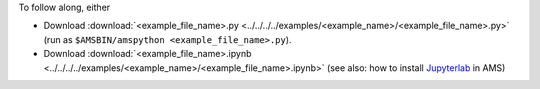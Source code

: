To follow along, either

* Download :download:`<example_file_name>.py <../../../../examples/<example_name>/<example_file_name>.py>` (run as ``$AMSBIN/amspython <example_file_name>.py``).
* Download :download:`<example_file_name>.ipynb <../../../../examples/<example_name>/<example_file_name>.ipynb>` (see also: how to install `Jupyterlab <../../../Scripting/Python_Stack/Python_Stack.html#install-and-run-jupyter-lab-jupyter-notebooks>`__ in AMS)
